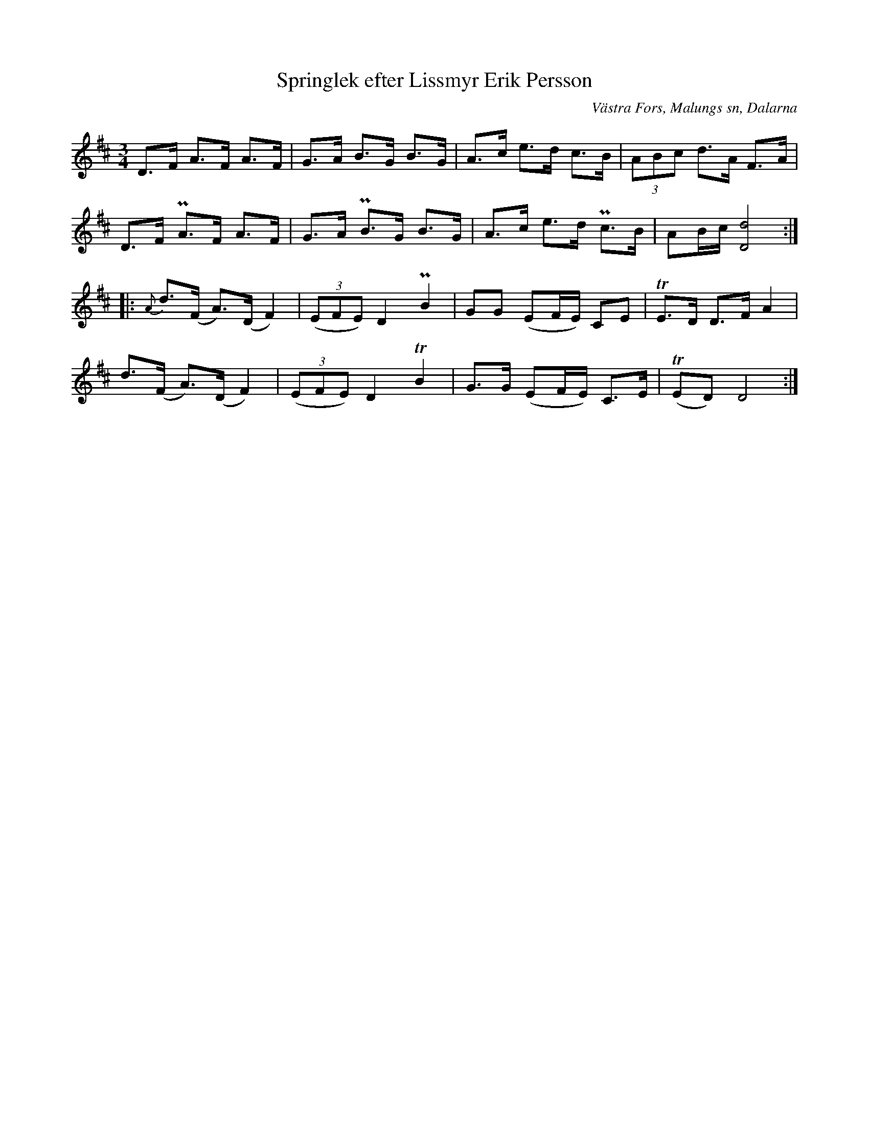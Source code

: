 %%abc-charset utf-8

X:317
T:Springlek efter Lissmyr Erik Persson
B:EÖ, nr 317
S:efter Lissmyr Erik Persson
R:Springlek
O:Västra Fors, Malungs sn, Dalarna
Z:Nils L
L:1/8
M:3/4
%%tuplAts 0 0 1
K:D
D>F A>F  A>F | G>A B>G  B>G | A>c e>d c>B  | (3ABc d>A    F>A |
D>F PA>F A>F | G>A PB>G B>G | A>c e>d Pc>B | AB/c/ [D4d4]     ::
{A}d>(F A>)(D F2) | ((3EFE) D2 PB2 | GG  (EF/E/) CE  | TE3/2D/ D>F A2 |
   d>(F A>)(D F2) | ((3EFE) D2 TB2 | G>G (EF/E/) C>E | T(ED) D4 :|

